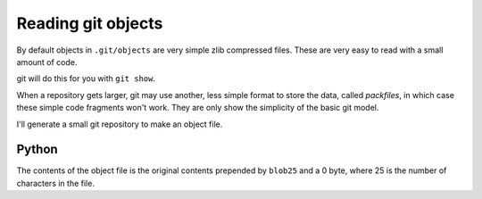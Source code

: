 ###################
Reading git objects
###################

By default objects in ``.git/objects`` are very simple zlib compressed files.
These are very easy to read with a small amount of code.

git will do this for you with ``git show``.

When a repository gets larger, git may use another, less simple format to
store the data, called *packfiles*, in which case these simple code fragments
won't work.  They are only show the simplicity of the basic git model.

I'll generate a small git repository to make an object file.

.. workrun::
    :hide:

    rm -rf git_example

.. workrun::

    mkdir git_example
    cd git_example
    echo "My data fits on one line" > my_file.txt
    git init
    git add my_file.txt
    tree -a .git/objects

******
Python
******

.. testcode::

    import zlib # A compression / decompression library

    def read_git_object(filename):
        """ Read an object in the ``.git/objects`` directory
        """
        compressed_contents = open(filename, 'rb').read()
        return zlib.decompress(compressed_contents)

    filename = 'working/git_example/.git/objects/e2/7bb34b0807ebf1b91bb66a4c147430cde4f08f'
    new_object_data = read_git_object(filename)
    print(new_object_data)

.. testoutput::
    :options: +NORMALIZE_WHITESPACE

    blob 25 My data fits on one line

The contents of the object file is the original contents prepended by
``blob25`` and a 0 byte, where 25 is the number of characters in the file.
